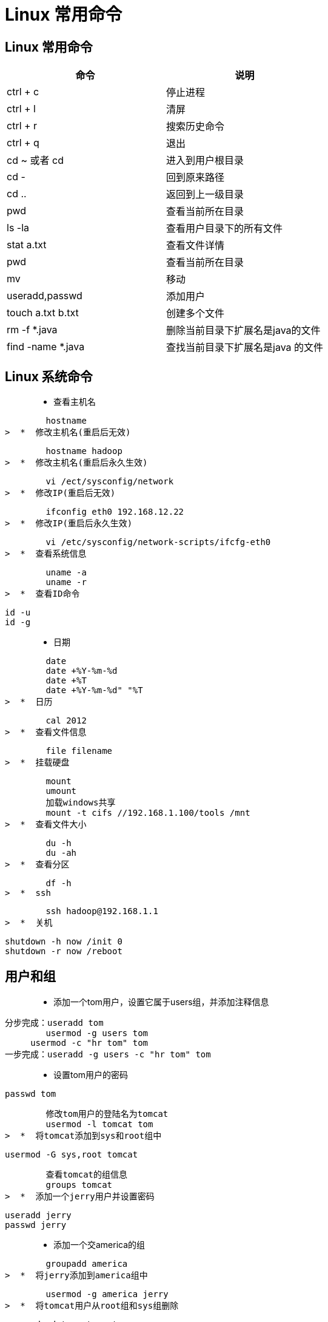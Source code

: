 [[linux-command]]
= Linux 常用命令

[[linux-command-constantly]]
== Linux 常用命令

[[linux-command-constantly-tbl]]
|===
| 命令 | 说明

| ctrl + c
| 停止进程

| ctrl + l
| 清屏

| ctrl + r
| 搜索历史命令

| ctrl + q
| 退出

| cd ~ 或者 cd
| 进入到用户根目录

| cd -
| 回到原来路径

| cd ..
| 返回到上一级目录

| pwd
| 查看当前所在目录

| ls -la
| 查看用户目录下的所有文件

| stat a.txt
| 查看文件详情

| pwd
| 查看当前所在目录

| mv
| 移动

| useradd,passwd
| 添加用户

| touch a.txt b.txt
| 创建多个文件

| rm -f *.java
| 删除当前目录下扩展名是java的文件

| find -name *.java
| 查找当前目录下扩展名是java 的文件
|===

[[linux-command-system]]
== Linux 系统命令

>  *  查看主机名

        hostname
>  *  修改主机名(重启后无效)

        hostname hadoop
>  *  修改主机名(重启后永久生效)

        vi /ect/sysconfig/network
>  *  修改IP(重启后无效)

        ifconfig eth0 192.168.12.22
>  *  修改IP(重启后永久生效)

        vi /etc/sysconfig/network-scripts/ifcfg-eth0
>  *  查看系统信息

        uname -a
        uname -r
>  *  查看ID命令
    
        id -u
        id -g

>  *  日期

        date
        date +%Y-%m-%d
        date +%T
        date +%Y-%m-%d" "%T
>  *  日历

        cal 2012
>  *  查看文件信息

        file filename
>  *  挂载硬盘

        mount
        umount
        加载windows共享
        mount -t cifs //192.168.1.100/tools /mnt
>  *  查看文件大小

        du -h
        du -ah
>  *  查看分区

        df -h
>  *  ssh

        ssh hadoop@192.168.1.1
>  *  关机

        shutdown -h now /init 0
        shutdown -r now /reboot

[[linux-command-user]]
== 用户和组

>  *  添加一个tom用户，设置它属于users组，并添加注释信息
        
        分步完成：useradd tom
                usermod -g users tom
	            usermod -c "hr tom" tom
        一步完成：useradd -g users -c "hr tom" tom

>  *  设置tom用户的密码

        passwd tom

        修改tom用户的登陆名为tomcat
        usermod -l tomcat tom
>  *  将tomcat添加到sys和root组中

        usermod -G sys,root tomcat

        查看tomcat的组信息
        groups tomcat
>  *  添加一个jerry用户并设置密码

        useradd jerry
        passwd jerry

>  *  添加一个交america的组

        groupadd america
>  *  将jerry添加到america组中
      
        usermod -g america jerry
>  *  将tomcat用户从root组和sys组删除

        gpasswd -d tomcat root
        gpasswd -d tomcat sys

>  *  将america组名修改为am

        groupmod -n am america


[[linux-command-permission]]
== 权限

>  *  创建a.txt和b.txt文件，将他们设为其拥有者和所在组可写入，但其他以外的人则不可写入:

        chmod ug+w,o-w a.txt b.txt
>  *  创建c.txt文件所有人都可以写和执行

        chmod a=wx c.txt 或chmod 666 c.txt
>  *  将/itcast目录下的所有文件与子目录皆设为任何人可读取

        chmod -R a+r /itcast

>  *  将/itcast目录下的所有文件与子目录的拥有者设为root，用户拥有组为users

        chown -R root:users /itcast
>  *  将当前目录下的所有文件与子目录的用户皆设为itcast，组设为users

        chown -R itcast:users *

[[linux-command-dir]]
== 文件夹属性

>  *  查看文件夹属性

        ls -ld test

>  *  文件夹的rwx

        --x:可以cd进去
        r-x:可以cd进去并ls
        -wx:可以cd进去并touch，rm自己的文件，并且可以vi其他用户的文件
        -wt:可以cd进去并touch，rm自己的文件

>  *  ls -ld /tmp

        drwxrwxrwt的权限值是1777(sticky)
<p id="vim">

[[linux-command-vim]]
== Vim

        i
        a/A
        o/O
        r + ?替换
        
        0:文件当前行的开头
        $:文件当前行的末尾
        G:文件的最后一行开头
        1 + G到第一行 
        9 + G到第九行 = :9
        
        dd:删除一行
        3dd：删除3行
        yy:复制一行
        3yy:复制3行
        p:粘贴
        u:undo
        ctrl + r:redo
        
        "a剪切板a
        "b剪切板b
        
        "ap粘贴剪切板a的内容
        
        每次进入vi就有行号
        vi ~/.vimrc
        set nu
        
        :w a.txt另存为
        :w >> a.txt内容追加到a.txt
        
        :e!恢复到最初状态
        
        :1,$s/hadoop/root/g 将第一行到追后一行的hadoop替换为root
        :1,$s/hadoop/root/c 将第一行到追后一行的hadoop替换为root(有提示)

[[linux-command-look]]
== 查找

>  *  查找可执行的命令：

        which ls
>  *  查找可执行的命令和帮助的位置：
    
        whereis ls
>  *  查找文件(需要更新库:updatedb)

        locate hadoop.txt

>  *  从某个文件夹开始查找

        find / -name "hadooop*"
        find / -name "hadooop*" -ls

>  *  查找并删除

        find / -name "hadooop*" -ok rm {} \;
        find / -name "hadooop*" -exec rm {} \;

>  *  查找用户为hadoop的文件

        find /usr -user hadoop -ls

>  *  查找用户为hadoop并且(-a)拥有组为root的文件

        find /usr -user hadoop -a -group root -ls

>  *  查找用户为hadoop或者(-o)拥有组为root并且是文件夹类型的文件

        find /usr -user hadoop -o -group root -a -type d

>  *  查找权限为777的文件

        find / -perm -777 -type d -ls

>  *  显示命令历史

        history

>  *  grep

        grep hadoop /etc/password

[[linux-command-zip]]
== 打包与压缩

>  *  gzip压缩
    
        gzip a.txt
>  *  解压

        gunzip a.txt.gz
        gzip -d a.txt.gz
>  *  bzip2压缩

        bzip2 a
>  *  解压
       
        bunzip2 a.bz2
        bzip2 -d a.bz2
>  *  将当前目录的文件打包

        tar -cvf bak.tar .
        将/etc/password追加文件到bak.tar中(r)
        tar -rvf bak.tar /etc/password
>  *  解压

        tar -xvf bak.tar
>  *  打包并压缩gzip

        tar -zcvf a.tar.gz
>  *  解压缩

        tar -zxvf a.tar.gz
        解压到/usr/下
        tar -zxvf a.tar.gz -C /usr
>  *  查看压缩包内容

        tar -ztvf a.tar.gz

        zip/unzip
>  *  打包并压缩成bz2

        tar -jcvf a.tar.bz2

>  *  解压bz2

        tar -jxvf a.tar.bz2

[[linux-command-pattern]]
== 正则表达式

>  *  cut截取以:分割保留第七段

        grep hadoop /etc/passwd | cut -d: -f7
>  *  排序

        du | sort -n 
>  *  查询不包含hadoop的

        grep -v hadoop /etc/passwd
>  *  正则表达包含hadoop

        grep 'hadoop' /etc/passwd
>  *  正则表达(点代表任意一个字符)

        grep 'h.*p' /etc/passwd
>  *  正则表达以hadoop开头

        grep '^hadoop' /etc/passwd
>  *  正则表达以hadoop结尾
        
        grep 'hadoop$' /etc/passwd
        
        规则：
        .  : 任意一个字符
        a* : 任意多个a(零个或多个a)
        a? : 零个或一个a
        a+ : 一个或多个a
        .* : 任意多个任意字符
        \. : 转义.
        \<h.*p\> ：以h开头，p结尾的一个单词
        o\{2\} : o重复两次
        
        grep '^i.\{18\}n$' /usr/share/dict/words
        
        查找不是以#开头的行
        grep -v '^#' a.txt | grep -v '^$' 
        
        以h或r开头的
        grep '^[hr]' /etc/passwd
        
        不是以h和r开头的
        grep '^[^hr]' /etc/passwd
        
        不是以h到r开头的
        grep '^[^h-r]' /etc/passwd

[[linux-command-grep]]
== 输入输出以及管道

>  *  新建一个文件

        touch a.txt
         b.txt
>  *  错误重定向:2>

        find /etc -name zhaoxing.txt 2> error.txt
>  *  将正确或错误的信息都输入到log.txt中

        find /etc -name passwd > /tmp/log.txt 2>&1 
        find /etc -name passwd &> /tmp/log.txt
>  *  追加>>

>  *  将小写转为大写（输入重定向）

        tr "a-z" "A-Z" < /etc/passwd
>  *  自动创建文件

        cat > log.txt << EXIT
        > ccc
        > ddd
        > EXI
>  *  查看/etc下的文件有多少个？

        ls -l /etc/ | grep '^d' | wc -l
>  *  查看/etc下的文件有多少个，并将文件详情输入到result.txt中

        ls -l /etc/ | grep '^d' | tee result.txt | wc -l

[[linux-command-process]]
== 输入输出以及管道

>  *  查看用户最近登录情况

        last
        lastlog
>  *  查看硬盘使用情况
        
        df
>  *  查看文件大小
        
        du
>  *  查看内存使用情况
        
        free
>  *  查看文件系统
        
        /proc
>  *  查看日志
        
        ls /var/log/
>  *  查看系统报错日志
        
        tail /var/log/messages
>  *  查看进程
        
        top
>  *  结束进程

        kill 1234
        kill -9 4333